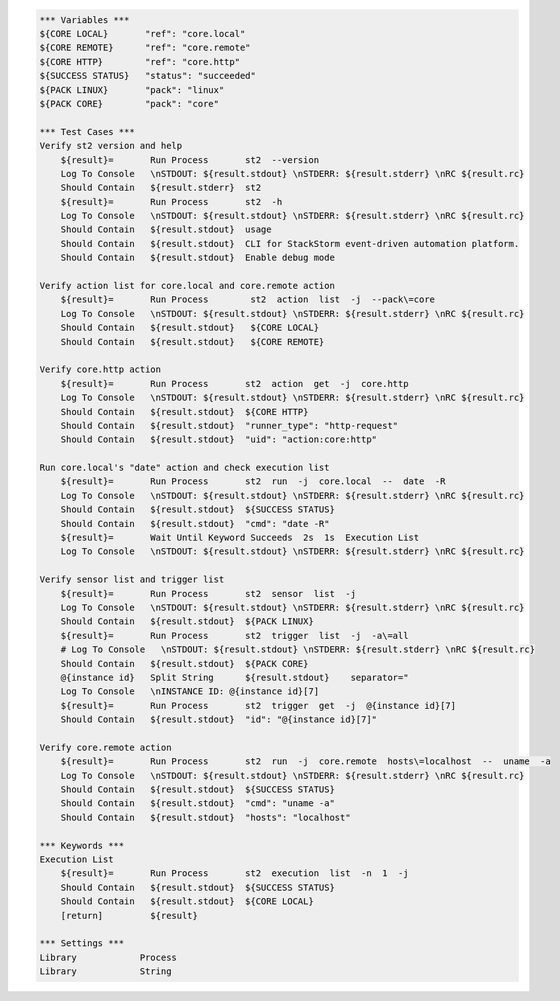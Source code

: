 .. code:: robotframework

    *** Variables ***
    ${CORE LOCAL}       "ref": "core.local"
    ${CORE REMOTE}      "ref": "core.remote"
    ${CORE HTTP}        "ref": "core.http"
    ${SUCCESS STATUS}   "status": "succeeded"
    ${PACK LINUX}       "pack": "linux"
    ${PACK CORE}        "pack": "core"

    *** Test Cases ***
    Verify st2 version and help
        ${result}=       Run Process       st2  --version
        Log To Console   \nSTDOUT: ${result.stdout} \nSTDERR: ${result.stderr} \nRC ${result.rc}
        Should Contain   ${result.stderr}  st2
        ${result}=       Run Process       st2  -h
        Log To Console   \nSTDOUT: ${result.stdout} \nSTDERR: ${result.stderr} \nRC ${result.rc}
        Should Contain   ${result.stdout}  usage
        Should Contain   ${result.stdout}  CLI for StackStorm event-driven automation platform.
        Should Contain   ${result.stdout}  Enable debug mode

    Verify action list for core.local and core.remote action
        ${result}=       Run Process        st2  action  list  -j  --pack\=core
        Log To Console   \nSTDOUT: ${result.stdout} \nSTDERR: ${result.stderr} \nRC ${result.rc}
        Should Contain   ${result.stdout}   ${CORE LOCAL}
        Should Contain   ${result.stdout}   ${CORE REMOTE}

    Verify core.http action
        ${result}=       Run Process       st2  action  get  -j  core.http
        Log To Console   \nSTDOUT: ${result.stdout} \nSTDERR: ${result.stderr} \nRC ${result.rc}
        Should Contain   ${result.stdout}  ${CORE HTTP}
        Should Contain   ${result.stdout}  "runner_type": "http-request"
        Should Contain   ${result.stdout}  "uid": "action:core:http"

    Run core.local's "date" action and check execution list
        ${result}=       Run Process       st2  run  -j  core.local  --  date  -R
        Log To Console   \nSTDOUT: ${result.stdout} \nSTDERR: ${result.stderr} \nRC ${result.rc}
        Should Contain   ${result.stdout}  ${SUCCESS STATUS}
        Should Contain   ${result.stdout}  "cmd": "date -R"
        ${result}=       Wait Until Keyword Succeeds  2s  1s  Execution List
        Log To Console   \nSTDOUT: ${result.stdout} \nSTDERR: ${result.stderr} \nRC ${result.rc}

    Verify sensor list and trigger list
        ${result}=       Run Process       st2  sensor  list  -j
        Log To Console   \nSTDOUT: ${result.stdout} \nSTDERR: ${result.stderr} \nRC ${result.rc}
        Should Contain   ${result.stdout}  ${PACK LINUX}
        ${result}=       Run Process       st2  trigger  list  -j  -a\=all
        # Log To Console   \nSTDOUT: ${result.stdout} \nSTDERR: ${result.stderr} \nRC ${result.rc}
        Should Contain   ${result.stdout}  ${PACK CORE}
        @{instance id}   Split String      ${result.stdout}    separator="
        Log To Console   \nINSTANCE ID: @{instance id}[7]
        ${result}=       Run Process       st2  trigger  get  -j  @{instance id}[7]
        Should Contain   ${result.stdout}  "id": "@{instance id}[7]"

    Verify core.remote action
        ${result}=       Run Process       st2  run  -j  core.remote  hosts\=localhost  --  uname  -a
        Log To Console   \nSTDOUT: ${result.stdout} \nSTDERR: ${result.stderr} \nRC ${result.rc}
        Should Contain   ${result.stdout}  ${SUCCESS STATUS}
        Should Contain   ${result.stdout}  "cmd": "uname -a"
        Should Contain   ${result.stdout}  "hosts": "localhost"

    *** Keywords ***
    Execution List
        ${result}=       Run Process       st2  execution  list  -n  1  -j
        Should Contain   ${result.stdout}  ${SUCCESS STATUS}
        Should Contain   ${result.stdout}  ${CORE LOCAL}
        [return]         ${result}

    *** Settings ***
    Library            Process
    Library            String
